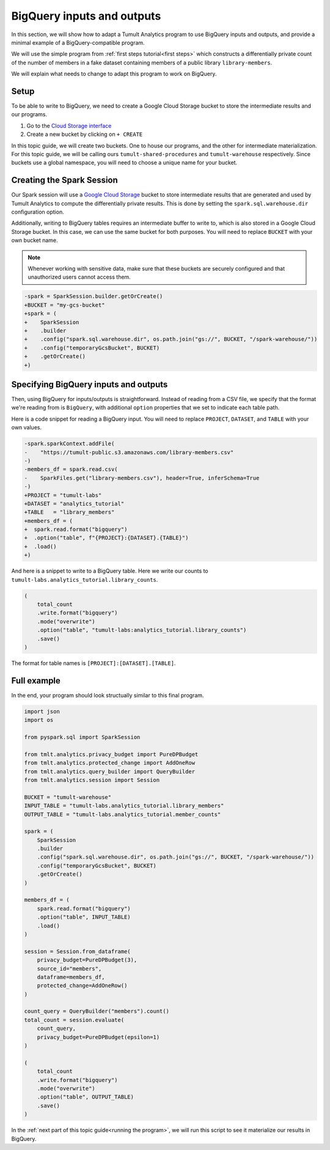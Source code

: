 .. _BigQuery inputs and outputs:

BigQuery inputs and outputs
===========================

..
    SPDX-License-Identifier: CC-BY-SA-4.0
    Copyright Tumult Labs 2024

In this section, we will show how to adapt a Tumult Analytics
program to use BigQuery inputs and outputs, and provide a minimal
example of a BigQuery-compatible program.

We will use the simple program from :ref:`first steps tutorial<first steps>`
which constructs a differentially private count of the number of
members in a fake dataset containing members of a public library
``library-members``.

.. testcode::

    from pyspark import SparkFiles
    from pyspark.sql import SparkSession
    from tmlt.analytics.privacy_budget import PureDPBudget
    from tmlt.analytics.protected_change import AddOneRow
    from tmlt.analytics.query_builder import QueryBuilder
    from tmlt.analytics.session import Session

    spark = SparkSession.builder.getOrCreate()

    spark.sparkContext.addFile(
        "https://tumult-public.s3.amazonaws.com/library-members.csv"
    )
    members_df = spark.read.csv(
        SparkFiles.get("library-members.csv"), header=True, inferSchema=True
    )

    session = Session.from_dataframe(
        privacy_budget=PureDPBudget(3),
        source_id="members",
        dataframe=members_df,
        protected_change=AddOneRow()
    )

    count_query = QueryBuilder("members").count()
    total_count = session.evaluate(
        count_query,
        privacy_budget=PureDPBudget(epsilon=1)
    )
    total_count.show()

.. testoutput::
    :hide:
    :options: +NORMALIZE_WHITESPACE

    +-----+
    |count|
    +-----+
    |...|
    +-----+

We will explain what needs to change to adapt this program to work on
BigQuery.

Setup
-----

To be able to write to BigQuery, we need to create a Google Cloud
Storage bucket to store the intermediate results and our programs.

1. Go to the `Cloud Storage interface`_
2. Create a new bucket by clicking on ``+ CREATE``

In this topic guide, we will create two buckets. One to house our
programs, and the other for intermediate materialization. For this
topic guide, we will be calling ours ``tumult-shared-procedures``
and ``tumult-warehouse`` respectively. Since buckets use a global
namespace, you will need to choose a unique name for your bucket.

.. _BigQuery interface: https://console.cloud.google.com/bigquery
.. _Cloud Storage interface: https://console.cloud.google.com/storage

Creating the Spark Session
--------------------------

Our Spark session will use a `Google Cloud Storage`_ bucket to store
intermediate results that are generated and used by Tumult Analytics
to compute the differentially private results. This is done by setting
the ``spark.sql.warehouse.dir`` configuration option.

.. _Google Cloud Storage: https://cloud.google.com/storage

Additionally, writing to BigQuery tables requires an intermediate
buffer to write to, which is also stored in a Google Cloud Storage
bucket. In this case, we can use the same bucket for both purposes.
You will need to replace ``BUCKET`` with your own bucket name.

.. note:: Whenever working with sensitive data, make sure that these
    buckets are securely configured and that unauthorized users
    cannot access them.

.. code-block:: diff

    -spark = SparkSession.builder.getOrCreate()
    +BUCKET = "my-gcs-bucket"
    +spark = (
    +    SparkSession
    +    .builder
    +    .config("spark.sql.warehouse.dir", os.path.join("gs://", BUCKET, "/spark-warehouse/"))
    +    .config("temporaryGcsBucket", BUCKET)
    +    .getOrCreate()
    +)

Specifying BigQuery inputs and outputs
--------------------------------------

Then, using BigQuery for inputs/outputs is straightforward. Instead of
reading from a CSV file, we specify that the format we're reading from is
``BigQuery``, with additional ``option`` properties that we set to indicate
each table path.

Here is a code snippet for reading a BigQuery input.
You will need to replace ``PROJECT``, ``DATASET``, and ``TABLE`` with
your own values.

.. code-block:: diff

    -spark.sparkContext.addFile(
    -    "https://tumult-public.s3.amazonaws.com/library-members.csv"
    -)
    -members_df = spark.read.csv(
    -    SparkFiles.get("library-members.csv"), header=True, inferSchema=True
    -)
    +PROJECT = "tumult-labs"
    +DATASET = "analytics_tutorial"
    +TABLE   = "library_members"
    +members_df = (
    +  spark.read.format("bigquery")
    +  .option("table", f"{PROJECT}:{DATASET}.{TABLE}")
    +  .load()
    +)

And here is a snippet to write to a BigQuery table. Here we write our
counts to ``tumult-labs.analytics_tutorial.library_counts``.

.. code-block:: python

    (
        total_count
        .write.format("bigquery")
        .mode("overwrite")
        .option("table", "tumult-labs:analytics_tutorial.library_counts")
        .save()
    )

The format for table names is ``[PROJECT]:[DATASET].[TABLE]``.

Full example
------------

In the end, your program should look structually similar to this final program.

.. code-block:: python

    import json
    import os

    from pyspark.sql import SparkSession

    from tmlt.analytics.privacy_budget import PureDPBudget
    from tmlt.analytics.protected_change import AddOneRow
    from tmlt.analytics.query_builder import QueryBuilder
    from tmlt.analytics.session import Session

    BUCKET = "tumult-warehouse"
    INPUT_TABLE = "tumult-labs.analytics_tutorial.library_members"
    OUTPUT_TABLE = "tumult-labs.analytics_tutorial.member_counts"

    spark = (
        SparkSession
        .builder
        .config("spark.sql.warehouse.dir", os.path.join("gs://", BUCKET, "/spark-warehouse/"))
        .config("temporaryGcsBucket", BUCKET)
        .getOrCreate()
    )

    members_df = (
        spark.read.format("bigquery")
        .option("table", INPUT_TABLE)
        .load()
    )

    session = Session.from_dataframe(
        privacy_budget=PureDPBudget(3),
        source_id="members",
        dataframe=members_df,
        protected_change=AddOneRow()
    )

    count_query = QueryBuilder("members").count()
    total_count = session.evaluate(
        count_query,
        privacy_budget=PureDPBudget(epsilon=1)
    )

    (
        total_count
        .write.format("bigquery")
        .mode("overwrite")
        .option("table", OUTPUT_TABLE)
        .save()
    )

In the :ref:`next part of this topic guide<running the program>`,
we will run this script to see it materialize our results in BigQuery.
